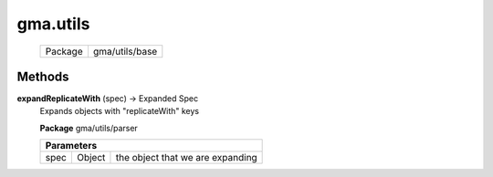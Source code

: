 

.. api:: gma.utils


.. api:: utils



gma.utils
=========






    ========= ================
    Package   gma/utils/base
    ========= ================









Methods
-------







.. index:: pair: utils; expandReplicateWith()

.. _gma.utils.expandReplicateWith:


.. metho:: gma.utils.expandReplicateWith


**expandReplicateWith** (spec) -> Expanded Spec
    Expands objects with "replicateWith" keys
    

    

    **Package** gma/utils/parser


    +----------------------------------------------------------------------------------+
    | Parameters                                                                       |
    +==========+=============+=========================================================+
    | spec     | Object      | the object that we are expanding                        |
    +----------+-------------+---------------------------------------------------------+





